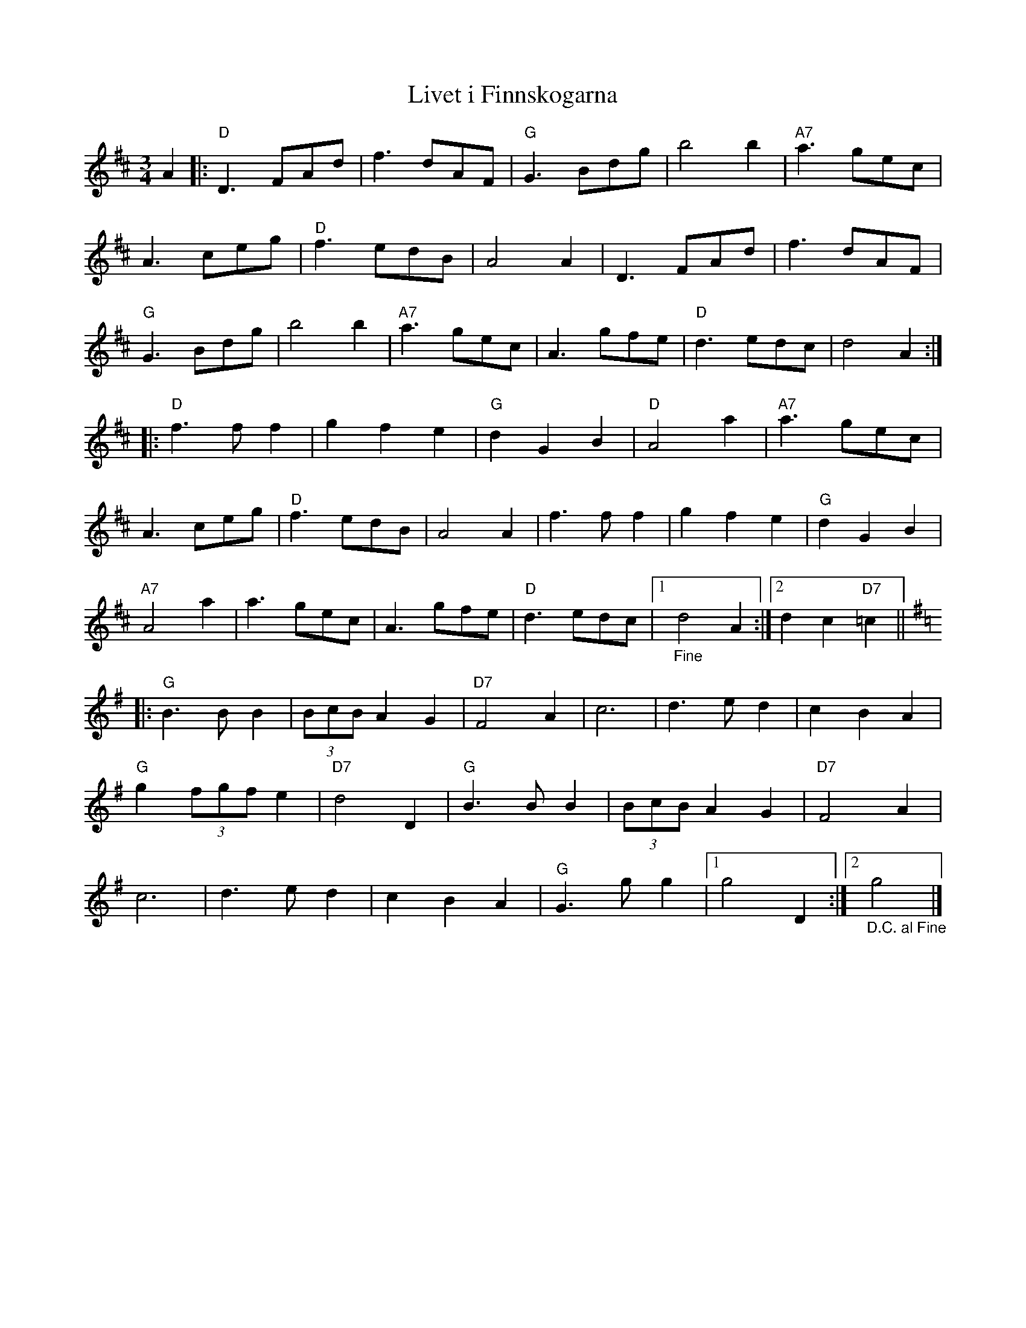 %%abc-charset utf-8

X:1
T:Livet i Finnskogarna
R:Vals
Z:Klas Krantz, 2006
S:efter Carl Jularbo
N:Folkmelodi som ofta tillskrivs Jularbo som kompositör. Mycket tyder på att J. själv komponerade/tillade C-delen.
L:1/8
R: 
M:3/4
K:D
A2 |: "D"D3 FAd | f3 dAF | "G"G3 Bdg | b4b2 | "A7"a3 gec |
A3 ceg | "D"f3 edB | A4 A2 | D3 FAd | f3 dAF |
"G"G3 Bdg | b4b2 | "A7"a3 gec | A3 gfe | "D"d3edc | d4 A2 :|]
|: "D"f3ff2  | g2f2e2 | "G"d2G2B2 | "D"A4a2 | "A7"a3 gec |
A3 ceg | "D"f3 edB | A4 A2 | f3ff2  | g2f2e2 | "G"d2G2B2 |
"A7"A4a2 | a3 gec | A3 gfe | "D"d3edc |1 "_Fine"d4 A2 :|2 d2c2"D7"=c2 ||
K:G
|: "G"B2>B2B2 | (3BcBA2G2 | "D7"F4A2 | c6 | d3ed2 | c2 B2 A2  |
"G"g2(3fgfe2 | "D7"d4D2 | "G"B2>B2B2 | (3BcBA2G2 | "D7"F4A2 |
c6 | d3ed2 | c2 B2 A2 | "G"G2>g2g2 |1 g4D2 :|2 "_D.C. al Fine"g4 |]

